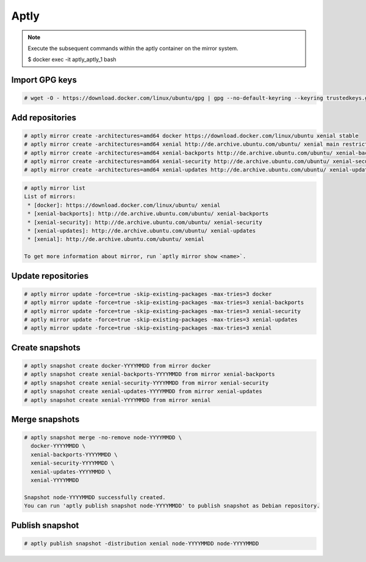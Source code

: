 =====
Aptly
=====

.. note::

   Execute the subsequent commands within the aptly container on the mirror system.

   $ docker exec -it aptly_aptly_1 bash

Import GPG keys
===============

.. code-block:: shell

   # wget -O - https://download.docker.com/linux/ubuntu/gpg | gpg --no-default-keyring --keyring trustedkeys.gpg --import

Add repositories
================

.. code-block:: shell

   # aptly mirror create -architectures=amd64 docker https://download.docker.com/linux/ubuntu xenial stable
   # aptly mirror create -architectures=amd64 xenial http://de.archive.ubuntu.com/ubuntu/ xenial main restricted universe multiverse
   # aptly mirror create -architectures=amd64 xenial-backports http://de.archive.ubuntu.com/ubuntu/ xenial-backports main restricted universe multiverse
   # aptly mirror create -architectures=amd64 xenial-security http://de.archive.ubuntu.com/ubuntu/ xenial-security main restricted universe multiverse
   # aptly mirror create -architectures=amd64 xenial-updates http://de.archive.ubuntu.com/ubuntu/ xenial-updates main restricted universe multiverse

.. code-block:: shell

   # aptly mirror list
   List of mirrors:
    * [docker]: https://download.docker.com/linux/ubuntu/ xenial
    * [xenial-backports]: http://de.archive.ubuntu.com/ubuntu/ xenial-backports
    * [xenial-security]: http://de.archive.ubuntu.com/ubuntu/ xenial-security
    * [xenial-updates]: http://de.archive.ubuntu.com/ubuntu/ xenial-updates
    * [xenial]: http://de.archive.ubuntu.com/ubuntu/ xenial

   To get more information about mirror, run `aptly mirror show <name>`.

Update repositories
===================

.. code-block:: shell

   # aptly mirror update -force=true -skip-existing-packages -max-tries=3 docker
   # aptly mirror update -force=true -skip-existing-packages -max-tries=3 xenial-backports
   # aptly mirror update -force=true -skip-existing-packages -max-tries=3 xenial-security
   # aptly mirror update -force=true -skip-existing-packages -max-tries=3 xenial-updates
   # aptly mirror update -force=true -skip-existing-packages -max-tries=3 xenial

Create snapshots
================

.. code-block:: shell

   # aptly snapshot create docker-YYYYMMDD from mirror docker
   # aptly snapshot create xenial-backports-YYYYMMDD from mirror xenial-backports
   # aptly snapshot create xenial-security-YYYYMMDD from mirror xenial-security
   # aptly snapshot create xenial-updates-YYYYMMDD from mirror xenial-updates
   # aptly snapshot create xenial-YYYYMMDD from mirror xenial

Merge snapshots
===============

.. code-block:: shell

   # aptly snapshot merge -no-remove node-YYYYMMDD \
     docker-YYYYMMDD \
     xenial-backports-YYYYMMDD \
     xenial-security-YYYYMMDD \
     xenial-updates-YYYYMMDD \
     xenial-YYYYMMDD

   Snapshot node-YYYYMMDD successfully created.
   You can run 'aptly publish snapshot node-YYYYMMDD' to publish snapshot as Debian repository.

Publish snapshot
================

.. code-block:: shell

   # aptly publish snapshot -distribution xenial node-YYYYMMDD node-YYYYMMDD
